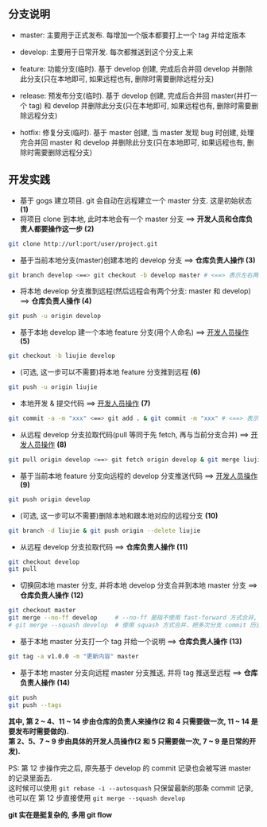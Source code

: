 ** 分支说明

+ master: 主要用于正式发布. 每增加一个版本都要打上一个 tag 并给定版本
+ develop: 主要用于日常开发. 每次都推送到这个分支上来
  
+ feature: 功能分支(临时). 基于 develop 创建, 完成后合并回 develop 并删除此分支(只在本地即可, 如果远程也有, 删除时需要删除远程分支)
+ release: 预发布分支(临时). 基于 develop 创建, 完成后合并回 master(并打一个 tag) 和 develop 并删除此分支(只在本地即可, 如果远程也有, 删除时需要删除远程分支)
+ hotfix: 修复分支(临时). 基于 master 创建, 当 master 发现 bug 时创建, 处理完合并回 master 和 develop 并删除此分支(只在本地即可, 如果远程也有, 删除时需要删除远程分支)


** 开发实践

+ 基于 gogs 建立项目. git 会自动在远程建立一个 master 分支. 这是初始状态 *(1)*
+ 将项目 clone 到本地, 此时本地会有一个 master 分支 ==> *开发人员和仓库负责人都要操作这一步 (2)*
#+BEGIN_SRC bash
git clone http://url:port/user/project.git
#+END_SRC

+ 基于当前本地分支(master)创建本地的 develop 分支 ==> *仓库负责人操作 (3)*
#+BEGIN_SRC bash
git branch develop <==> git checkout -b develop master # <==> 表示左右两边的意思等同
#+END_SRC

+ 将本地 develop 分支推到远程(然后远程会有两个分支: master 和 develop) ==> *仓库负责人操作 (4)*
#+BEGIN_SRC bash
git push -u origin develop
#+END_SRC

+ 基于本地 develop 建一个本地 feature 分支(用个人命名) ==> _开发人员操作_ *(5)*
#+BEGIN_SRC bash
git checkout -b liujie develop
#+END_SRC

+ (可选, 这一步可以不需要)将本地 feature 分支推到远程 *(6)*
#+BEGIN_SRC bash
git push -u origin liujie
#+END_SRC

+ 本地开发 & 提交代码 ==> _开发人员操作_  *(7)*
#+BEGIN_SRC bash
git commit -a -m "xxx" <==> git add . & git commit -m "xxx" # <==> 表示左右两边的意思等同
#+END_SRC

+ 从远程 develop 分支拉取代码(pull 等同于先 fetch, 再与当前分支合并) ==> _开发人员操作_ *(8)*
#+BEGIN_SRC bash
git pull origin develop <==> git fetch origin develop & git merge liujie # <==> 表示左右两边的意思等同
#+END_SRC

+ 基于当前本地 feature 分支向远程的 develop 分支推送代码 ==> _开发人员操作_ *(9)*
#+BEGIN_SRC bash
git push origin develop
#+END_SRC

+ (可选, 这一步可以不需要)删除本地和跟本地对应的远程分支 *(10)*
#+BEGIN_SRC bash
git branch -d liujie & git push origin --delete liujie
#+END_SRC

+ 从远程 develop 分支拉取代码 ==> *仓库负责人操作*  *(11)*
#+BEGIN_SRC bash
git checkout develop
git pull
#+END_SRC

+ 切换回本地 master 分支, 并将本地 develop 分支合并到本地 master 分支 ==> *仓库负责人操作* *(12)*
#+BEGIN_SRC bash
git checkout master
git merge --no-ff develop     # --no-ff 是指不使用 fast-forward 方式合并, 保留分支的 commit 历史
# git merge --squash develop  # 使用 squash 方式合并，把多次分支 commit 历史压缩为一次
#+END_SRC

+ 基于本地 master 分支打一个 tag 并给一个说明 ==> *仓库负责人操作* *(13)*
#+BEGIN_SRC bash
git tag -a v1.0.0 -m "更新内容" master
#+END_SRC

+ 基于本地 master 分支向远程 master 分支推送, 并将 tag 推送至远程 ==> *仓库负责人操作* *(14)*
#+BEGIN_SRC bash
git push
git push --tags
#+END_SRC


*其中, 第 2 ~ 4、11 ~ 14 步由仓库的负责人来操作(2 和 4 只需要做一次, 11 ~ 14 是要发布时需要做的).  \\
第 2、5、7 ~ 9 步由具体的开发人员操作(2 和 5 只需要做一次, 7 ~ 9 是日常的开发).*

PS: 第 12 步操作完之后, 原先基于 develop 的 commit 记录也会被写进 master 的记录里面去.  \\
这时候可以使用 ~git rebase -i --autosquash~ 只保留最新的那条 commit 记录, 也可以在 第 12 步直接使用 ~git merge --squash develop~

*git 实在是挺复杂的, 多用 git flow*
